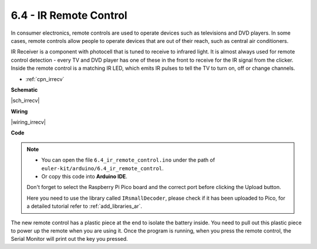 .. _ar_irremote:


6.4 - IR Remote Control
================================

In consumer electronics, remote controls are used to operate devices such as televisions and DVD players.
In some cases, remote controls allow people to operate devices that are out of their reach, such as central air conditioners.

IR Receiver is a component with photocell that is tuned to receive to infrared light. 
It is almost always used for remote control detection - every TV and DVD player has one of these in the front to receive for the IR signal from the clicker. 
Inside the remote control is a matching IR LED, which emits IR pulses to tell the TV to turn on, off or change channels.

* :ref:`cpn_irrecv`

**Schematic**

|sch_irrecv|

**Wiring**

|wiring_irrecv|


**Code**

.. note::

    * You can open the file ``6.4_ir_remote_control.ino`` under the path of ``euler-kit/arduino/6.4_ir_remote_control``. 
    * Or copy this code into **Arduino IDE**.
    
    Don't forget to select the Raspberry Pi Pico board and the correct port before clicking the Upload button.

    Here you need to use the library called ``IRsmallDecoder``, please check if it has been uploaded to Pico, for a detailed tutorial refer to :ref:`add_libraries_ar`.


.. raw:: html
    
    <iframe src=https://create.arduino.cc/editor/sunfounder01/71f50561-d1ad-4d9e-9db2-8eb7727df0a4/preview?embed style="height:510px;width:100%;margin:10px 0" frameborder=0></iframe>


The new remote control has a plastic piece at the end to isolate the battery inside. You need to pull out this plastic piece to power up the remote when you are using it.
Once the program is running, when you press the remote control, the Serial Monitor will print out the key you pressed.


.. **How it works?**


